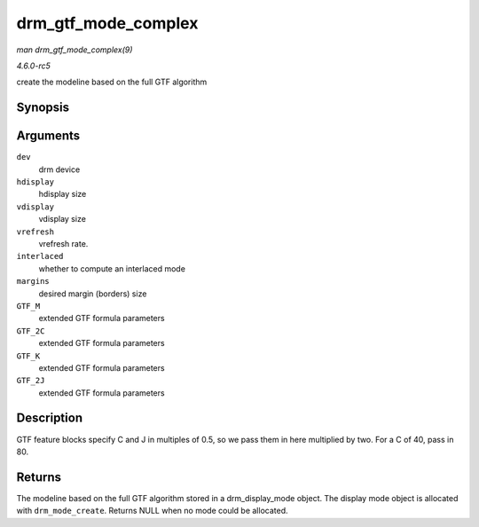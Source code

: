 .. -*- coding: utf-8; mode: rst -*-

.. _API-drm-gtf-mode-complex:

====================
drm_gtf_mode_complex
====================

*man drm_gtf_mode_complex(9)*

*4.6.0-rc5*

create the modeline based on the full GTF algorithm


Synopsis
========

.. c:function:: struct drm_display_mode * drm_gtf_mode_complex( struct drm_device * dev, int hdisplay, int vdisplay, int vrefresh, bool interlaced, int margins, int GTF_M, int GTF_2C, int GTF_K, int GTF_2J )

Arguments
=========

``dev``
    drm device

``hdisplay``
    hdisplay size

``vdisplay``
    vdisplay size

``vrefresh``
    vrefresh rate.

``interlaced``
    whether to compute an interlaced mode

``margins``
    desired margin (borders) size

``GTF_M``
    extended GTF formula parameters

``GTF_2C``
    extended GTF formula parameters

``GTF_K``
    extended GTF formula parameters

``GTF_2J``
    extended GTF formula parameters


Description
===========

GTF feature blocks specify C and J in multiples of 0.5, so we pass them
in here multiplied by two. For a C of 40, pass in 80.


Returns
=======

The modeline based on the full GTF algorithm stored in a
drm_display_mode object. The display mode object is allocated with
``drm_mode_create``. Returns NULL when no mode could be allocated.


.. ------------------------------------------------------------------------------
.. This file was automatically converted from DocBook-XML with the dbxml
.. library (https://github.com/return42/sphkerneldoc). The origin XML comes
.. from the linux kernel, refer to:
..
.. * https://github.com/torvalds/linux/tree/master/Documentation/DocBook
.. ------------------------------------------------------------------------------
